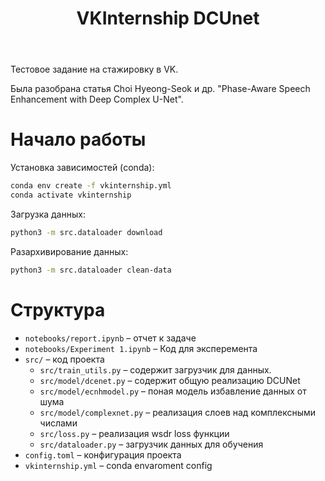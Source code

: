 #+TITLE: VKInternship DCUnet

Тестовое задание на стажировку в VK.

Была разобрана статья Choi Hyeong-Seok и др. "Phase-Aware Speech Enhancement with Deep Complex U-Net".

* Начало работы

Установка зависимостей (conda):
#+BEGIN_SRC bash
conda env create -f vkinternship.yml
conda activate vkinternship
#+END_SRC

Загрузка данных:
#+BEGIN_SRC bash
python3 -m src.dataloader download
#+END_SRC

Разархивирование данных:
#+BEGIN_SRC bash
python3 -m src.dataloader clean-data
#+END_SRC

* Cтруктура

- ~notebooks/report.ipynb~ -- отчет к задаче
- ~notebooks/Experiment 1.ipynb~ -- Код для эксперемента
- ~src/~ -- код проекта
  - ~src/train_utils.py~ -- содержит загрузчик для данных.
  - ~src/model/dcenet.py~ -- содержит общую реализацию DCUNet
  - ~src/model/ecnhmodel.py~ -- поная модель избавление данных от шума
  - ~src/model/complexnet.py~ -- реализация слоев над комплексными числами
  - ~src/loss.py~ -- реализация wsdr loss функции
  - ~src/dataloader.py~ -- загрузчик данных для обучения
- ~config.toml~ -- конфигурация проекта
- ~vkinternship.yml~ -- conda envaroment config
